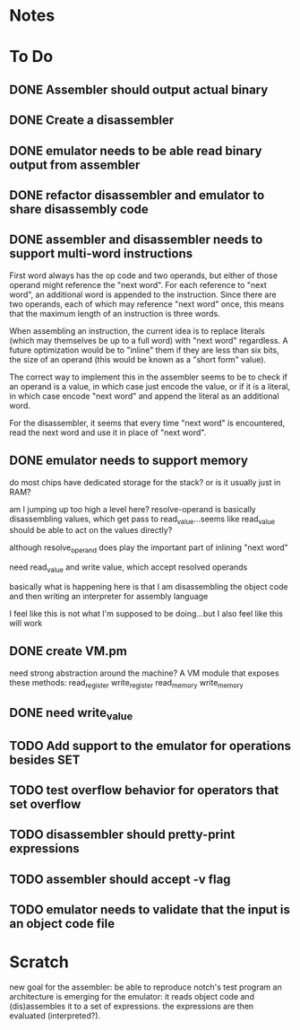 * Notes
* To Do
** DONE Assembler should output actual binary
** DONE Create a disassembler
** DONE emulator needs to be able read binary output from assembler
** DONE refactor disassembler and emulator to share disassembly code
** DONE assembler and disassembler needs to support multi-word instructions
First word always has the op code and two operands, but either of those operand might reference the "next word".
For each reference to "next word", an additional word is appended to the instruction. Since there are two operands, each of which may reference "next word" once, this means that the maximum length of an instruction is three words.

When assembling an instruction, the current idea is to replace literals (which may themselves be up to a full word) with "next word" regardless. A future optimization would be to "inline" them if they are less than six bits, the size of an operand (this would be known as a "short form" value).

The correct way to implement this in the assembler seems to be to check if an operand is a value, in which case just encode the value, or if it is a literal, in which case encode "next word" and append the literal as an additional word.

For the disassembler, it seems that every time "next word" is encountered, read the next word and use it in place of "next word".
** DONE emulator needs to support memory
do most chips have dedicated storage for the stack? or is it usually just in RAM?

am I jumping up too high a level here? resolve-operand is basically disassembling values, which get pass to read_value...seems like read_value should be able to act on the values directly?

although resolve_operand does play the important part of inlining "next word"

need read_value and write value, which accept resolved operands

basically what is happening here is that I am disassembling the object code and then writing an interpreter for assembly language

I feel like this is not what I'm supposed to be doing...but I also feel like this will work
** DONE create VM.pm
need strong abstraction around the machine? A VM module that exposes these methods:
read_register
write_register
read_memory
write_memory
** DONE need write_value
** TODO Add support to the emulator for operations besides SET
** TODO test overflow behavior for operators that set overflow
** TODO disassembler should pretty-print expressions
** TODO assembler should accept -v flag
** TODO emulator needs to validate that the input is an object code file
* Scratch
new goal for the assembler: be able to reproduce notch's test program
an architecture is emerging for the emulator: it reads object code and (dis)assembles it to a set of expressions. the expressions are then evaluated (interpreted?).
